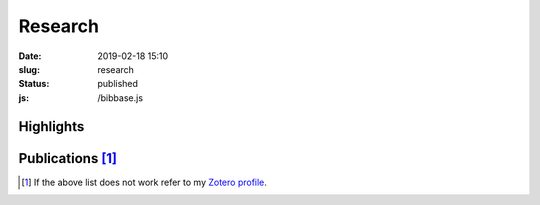Research
########
:date: 2019-02-18 15:10
:slug: research
:status: published
:js:
    /bibbase.js

Highlights
==========

.. role:: raw-html(raw)
    :format: html

.. container:: m-row

     .. container:: m-col-l-10 m-push-l-1

      .. container:: m-row m-container-inflate

        .. container:: m-col-m-5

            .. block-success:: Ph.D. thesis

                Title: *Advancements in stratified flows through simulation,
                experiment and open research software development*

                .. button-success:: https://urn.kb.se/resolve?urn=urn%3Anbn%3Ase%3Akth%3Adiva-256564
                    :class: m-fullwidth

                    Get full text


        .. container:: m-col-m-5

            .. block-info:: Talks

                Conferences and seminars. :raw-html:`<br/><br/><br/>`

                .. button-info:: https://fluid.quest/talks
                    :class: m-fullwidth

                    See the slides

Publications [1]_
=================

.. raw:: html

   <div id="bibbaseTarget"></div>


.. [1] If the above list does not work
      refer to my `Zotero profile`_.

.. TODO Fix statically generated publication list
.. check out a `statically generated list`_ of publications (could be out of date) or

.. _statically generated list: /publications.html
.. _Zotero profile: https://www.zotero.org/ashwinvis/cv
